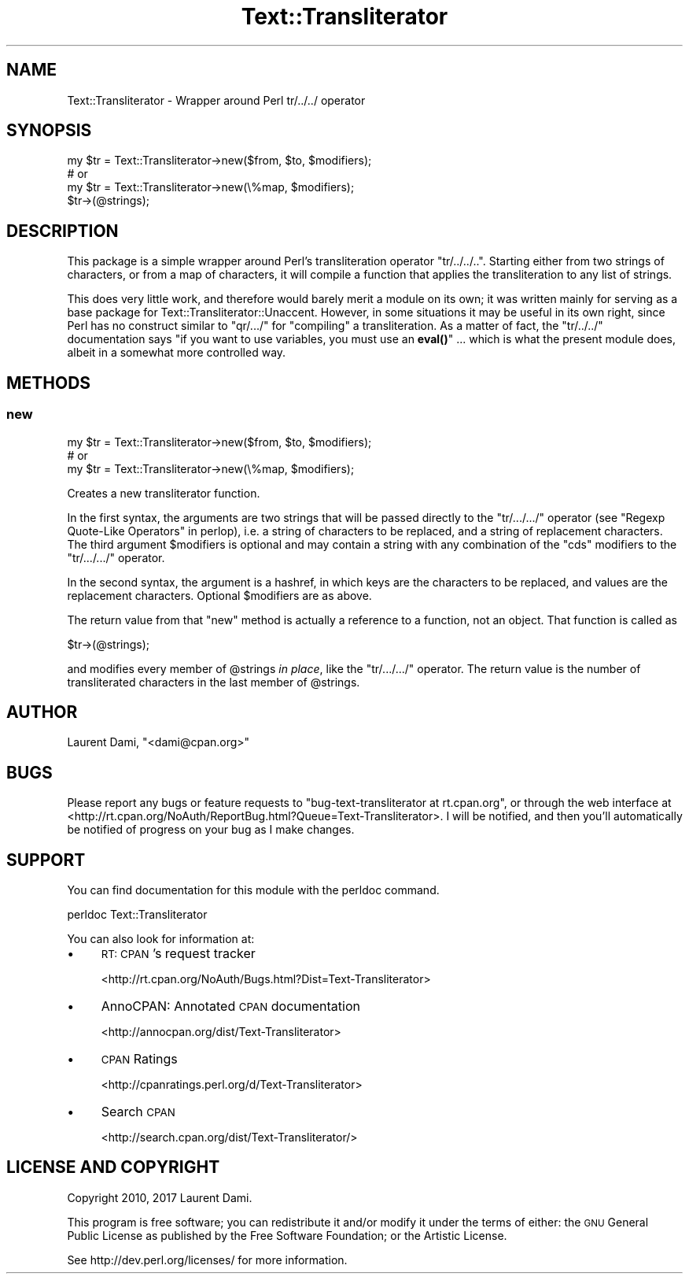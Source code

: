 .\" Automatically generated by Pod::Man 4.14 (Pod::Simple 3.40)
.\"
.\" Standard preamble:
.\" ========================================================================
.de Sp \" Vertical space (when we can't use .PP)
.if t .sp .5v
.if n .sp
..
.de Vb \" Begin verbatim text
.ft CW
.nf
.ne \\$1
..
.de Ve \" End verbatim text
.ft R
.fi
..
.\" Set up some character translations and predefined strings.  \*(-- will
.\" give an unbreakable dash, \*(PI will give pi, \*(L" will give a left
.\" double quote, and \*(R" will give a right double quote.  \*(C+ will
.\" give a nicer C++.  Capital omega is used to do unbreakable dashes and
.\" therefore won't be available.  \*(C` and \*(C' expand to `' in nroff,
.\" nothing in troff, for use with C<>.
.tr \(*W-
.ds C+ C\v'-.1v'\h'-1p'\s-2+\h'-1p'+\s0\v'.1v'\h'-1p'
.ie n \{\
.    ds -- \(*W-
.    ds PI pi
.    if (\n(.H=4u)&(1m=24u) .ds -- \(*W\h'-12u'\(*W\h'-12u'-\" diablo 10 pitch
.    if (\n(.H=4u)&(1m=20u) .ds -- \(*W\h'-12u'\(*W\h'-8u'-\"  diablo 12 pitch
.    ds L" ""
.    ds R" ""
.    ds C` ""
.    ds C' ""
'br\}
.el\{\
.    ds -- \|\(em\|
.    ds PI \(*p
.    ds L" ``
.    ds R" ''
.    ds C`
.    ds C'
'br\}
.\"
.\" Escape single quotes in literal strings from groff's Unicode transform.
.ie \n(.g .ds Aq \(aq
.el       .ds Aq '
.\"
.\" If the F register is >0, we'll generate index entries on stderr for
.\" titles (.TH), headers (.SH), subsections (.SS), items (.Ip), and index
.\" entries marked with X<> in POD.  Of course, you'll have to process the
.\" output yourself in some meaningful fashion.
.\"
.\" Avoid warning from groff about undefined register 'F'.
.de IX
..
.nr rF 0
.if \n(.g .if rF .nr rF 1
.if (\n(rF:(\n(.g==0)) \{\
.    if \nF \{\
.        de IX
.        tm Index:\\$1\t\\n%\t"\\$2"
..
.        if !\nF==2 \{\
.            nr % 0
.            nr F 2
.        \}
.    \}
.\}
.rr rF
.\"
.\" Accent mark definitions (@(#)ms.acc 1.5 88/02/08 SMI; from UCB 4.2).
.\" Fear.  Run.  Save yourself.  No user-serviceable parts.
.    \" fudge factors for nroff and troff
.if n \{\
.    ds #H 0
.    ds #V .8m
.    ds #F .3m
.    ds #[ \f1
.    ds #] \fP
.\}
.if t \{\
.    ds #H ((1u-(\\\\n(.fu%2u))*.13m)
.    ds #V .6m
.    ds #F 0
.    ds #[ \&
.    ds #] \&
.\}
.    \" simple accents for nroff and troff
.if n \{\
.    ds ' \&
.    ds ` \&
.    ds ^ \&
.    ds , \&
.    ds ~ ~
.    ds /
.\}
.if t \{\
.    ds ' \\k:\h'-(\\n(.wu*8/10-\*(#H)'\'\h"|\\n:u"
.    ds ` \\k:\h'-(\\n(.wu*8/10-\*(#H)'\`\h'|\\n:u'
.    ds ^ \\k:\h'-(\\n(.wu*10/11-\*(#H)'^\h'|\\n:u'
.    ds , \\k:\h'-(\\n(.wu*8/10)',\h'|\\n:u'
.    ds ~ \\k:\h'-(\\n(.wu-\*(#H-.1m)'~\h'|\\n:u'
.    ds / \\k:\h'-(\\n(.wu*8/10-\*(#H)'\z\(sl\h'|\\n:u'
.\}
.    \" troff and (daisy-wheel) nroff accents
.ds : \\k:\h'-(\\n(.wu*8/10-\*(#H+.1m+\*(#F)'\v'-\*(#V'\z.\h'.2m+\*(#F'.\h'|\\n:u'\v'\*(#V'
.ds 8 \h'\*(#H'\(*b\h'-\*(#H'
.ds o \\k:\h'-(\\n(.wu+\w'\(de'u-\*(#H)/2u'\v'-.3n'\*(#[\z\(de\v'.3n'\h'|\\n:u'\*(#]
.ds d- \h'\*(#H'\(pd\h'-\w'~'u'\v'-.25m'\f2\(hy\fP\v'.25m'\h'-\*(#H'
.ds D- D\\k:\h'-\w'D'u'\v'-.11m'\z\(hy\v'.11m'\h'|\\n:u'
.ds th \*(#[\v'.3m'\s+1I\s-1\v'-.3m'\h'-(\w'I'u*2/3)'\s-1o\s+1\*(#]
.ds Th \*(#[\s+2I\s-2\h'-\w'I'u*3/5'\v'-.3m'o\v'.3m'\*(#]
.ds ae a\h'-(\w'a'u*4/10)'e
.ds Ae A\h'-(\w'A'u*4/10)'E
.    \" corrections for vroff
.if v .ds ~ \\k:\h'-(\\n(.wu*9/10-\*(#H)'\s-2\u~\d\s+2\h'|\\n:u'
.if v .ds ^ \\k:\h'-(\\n(.wu*10/11-\*(#H)'\v'-.4m'^\v'.4m'\h'|\\n:u'
.    \" for low resolution devices (crt and lpr)
.if \n(.H>23 .if \n(.V>19 \
\{\
.    ds : e
.    ds 8 ss
.    ds o a
.    ds d- d\h'-1'\(ga
.    ds D- D\h'-1'\(hy
.    ds th \o'bp'
.    ds Th \o'LP'
.    ds ae ae
.    ds Ae AE
.\}
.rm #[ #] #H #V #F C
.\" ========================================================================
.\"
.IX Title "Text::Transliterator 3"
.TH Text::Transliterator 3 "2020-08-23" "perl v5.32.0" "User Contributed Perl Documentation"
.\" For nroff, turn off justification.  Always turn off hyphenation; it makes
.\" way too many mistakes in technical documents.
.if n .ad l
.nh
.SH "NAME"
Text::Transliterator \- Wrapper around Perl tr/../../ operator
.SH "SYNOPSIS"
.IX Header "SYNOPSIS"
.Vb 3
\&  my $tr = Text::Transliterator\->new($from, $to, $modifiers);
\&  # or
\&  my $tr = Text::Transliterator\->new(\e%map, $modifiers);
\&
\&  $tr\->(@strings);
.Ve
.SH "DESCRIPTION"
.IX Header "DESCRIPTION"
This package is a simple wrapper around Perl's transliteration operator
\&\f(CW\*(C`tr/../../..\*(C'\fR. Starting either from two strings of characters, or from a
map of characters, it will compile a function that
applies the transliteration to any list of strings.
.PP
This does very little work, and therefore would barely merit a module
on its own; it was written mainly for serving as a base package for
Text::Transliterator::Unaccent.
However, in some situations it may be useful in its own right, since
Perl has no construct similar to \f(CW\*(C`qr/.../\*(C'\fR for \*(L"compiling\*(R" a
transliteration. As a matter of fact, the \f(CW\*(C`tr/../../\*(C'\fR documentation
says \*(L"if you want to use variables, you must use an \fBeval()\fR\*(R" ... which
is what the present module does, albeit in a somewhat more controlled
way.
.SH "METHODS"
.IX Header "METHODS"
.SS "new"
.IX Subsection "new"
.Vb 3
\&  my $tr = Text::Transliterator\->new($from, $to, $modifiers);
\&  # or
\&  my $tr = Text::Transliterator\->new(\e%map, $modifiers);
.Ve
.PP
Creates a new transliterator function.
.PP
In the first syntax, the arguments are two strings that will be passed
directly to the \f(CW\*(C`tr/.../.../\*(C'\fR operator 
(see \*(L"Regexp Quote-Like Operators\*(R" in perlop),
i.e. a string of characters to be replaced,
and a string of replacement characters.  The third argument
\&\f(CW$modifiers\fR is optional and may contain a string with any
combination of the \f(CW\*(C`cds\*(C'\fR modifiers to the \f(CW\*(C`tr/.../.../\*(C'\fR operator.
.PP
In the second syntax, the argument is a hashref, in which
keys are the characters to be replaced, and values are the
replacement characters. Optional \f(CW$modifiers\fR are as above.
.PP
The return value from that \f(CW\*(C`new\*(C'\fR method is actually
a reference to a function, not an object. That function is called as
.PP
.Vb 1
\&  $tr\->(@strings);
.Ve
.PP
and modifies every member of \f(CW@strings\fR \fIin place\fR,
like the \f(CW\*(C`tr/.../.../\*(C'\fR operator.
The return value is the number of transliterated characters
in the last member of \f(CW@strings\fR.
.SH "AUTHOR"
.IX Header "AUTHOR"
Laurent Dami, \f(CW\*(C`<dami@cpan.org>\*(C'\fR
.SH "BUGS"
.IX Header "BUGS"
Please report any bugs or feature requests to
\&\f(CW\*(C`bug\-text\-transliterator at rt.cpan.org\*(C'\fR, or through the web
interface at
<http://rt.cpan.org/NoAuth/ReportBug.html?Queue=Text\-Transliterator>.
I will be notified, and then you'll automatically be notified of
progress on your bug as I make changes.
.SH "SUPPORT"
.IX Header "SUPPORT"
You can find documentation for this module with the perldoc command.
.PP
.Vb 1
\&    perldoc Text::Transliterator
.Ve
.PP
You can also look for information at:
.IP "\(bu" 4
\&\s-1RT: CPAN\s0's request tracker
.Sp
<http://rt.cpan.org/NoAuth/Bugs.html?Dist=Text\-Transliterator>
.IP "\(bu" 4
AnnoCPAN: Annotated \s-1CPAN\s0 documentation
.Sp
<http://annocpan.org/dist/Text\-Transliterator>
.IP "\(bu" 4
\&\s-1CPAN\s0 Ratings
.Sp
<http://cpanratings.perl.org/d/Text\-Transliterator>
.IP "\(bu" 4
Search \s-1CPAN\s0
.Sp
<http://search.cpan.org/dist/Text\-Transliterator/>
.SH "LICENSE AND COPYRIGHT"
.IX Header "LICENSE AND COPYRIGHT"
Copyright 2010, 2017 Laurent Dami.
.PP
This program is free software; you can redistribute it and/or modify it
under the terms of either: the \s-1GNU\s0 General Public License as published
by the Free Software Foundation; or the Artistic License.
.PP
See http://dev.perl.org/licenses/ for more information.
